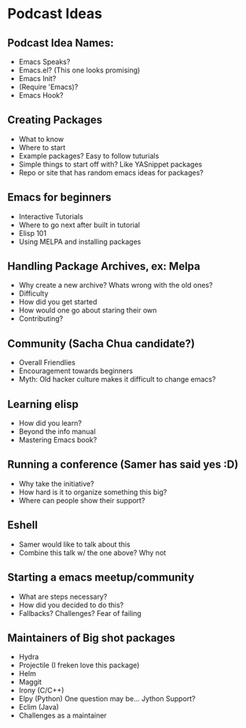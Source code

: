 * Podcast Ideas

** Podcast Idea Names:
- Emacs Speaks?
- Emacs.el? (This one looks promising)
- Emacs Init?
- (Require 'Emacs)?
- Emacs Hook?

** Creating Packages

- What to know
- Where to start
- Example packages? Easy to follow tuturials
- Simple things to start off with? Like YASnippet packages
- Repo or site that has random emacs ideas for packages?

** Emacs for beginners
- Interactive Tutorials
- Where to go next after built in tutorial
- Elisp 101
- Using MELPA and installing packages

** Handling Package Archives, ex: Melpa

- Why create a new archive? Whats wrong with the old ones?
- Difficulty
- How did you get started
- How would one go about staring their own
- Contributing?

** Community (Sacha Chua candidate?)

- Overall Friendlies
- Encouragement towards beginners
- Myth: Old hacker culture makes it difficult to change emacs?

** Learning elisp

- How did you learn?
- Beyond the info manual
- Mastering Emacs book?

** Running a conference (Samer has said yes :D)

- Why take the initiative?
- How hard is it to organize something this big?
- Where can people show their support?

** Eshell
- Samer would like to talk about this
- Combine this talk w/ the one above? Why not

** Starting a emacs meetup/community

- What are steps necessary?
- How did you decided to do this?
- Fallbacks? Challenges? Fear of failing

** Maintainers of Big shot packages

- Hydra
- Projectile (I freken love this package)
- Helm
- Maggit
- Irony (C/C++)
- Elpy (Python) One question may be... Jython Support?
- Eclim (Java)
- Challenges as a maintainer
